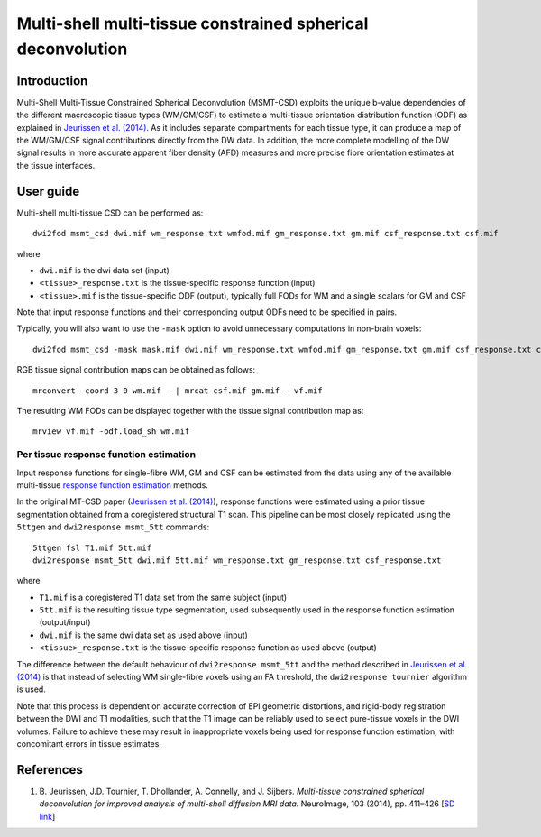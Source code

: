 Multi-shell multi-tissue constrained spherical deconvolution
============================================================

Introduction
------------

Multi-Shell Multi-Tissue Constrained Spherical Deconvolution (MSMT-CSD)
exploits the unique b-value dependencies of the different macroscopic
tissue types (WM/GM/CSF) to estimate a multi-tissue orientation distribution
function (ODF) as explained in `Jeurissen et al. (2014) <#references>`__.
As it includes separate compartments for each tissue type, it can produce a map
of the WM/GM/CSF signal contributions directly from the DW data. In addition,
the more complete modelling of the DW signal results in more accurate apparent
fiber density (AFD) measures and more precise fibre orientation estimates
at the tissue interfaces.

User guide
----------

Multi-shell multi-tissue CSD can be performed as:

::

  dwi2fod msmt_csd dwi.mif wm_response.txt wmfod.mif gm_response.txt gm.mif csf_response.txt csf.mif

where

- ``dwi.mif`` is the dwi data set (input)

- ``<tissue>_response.txt`` is the tissue-specific response function (input)

- ``<tissue>.mif`` is the tissue-specific ODF (output), typically full FODs for WM and a single scalars for GM and CSF

Note that input response functions and their corresponding output ODFs need to be specified in pairs.

Typically, you will also want to use the ``-mask`` option to avoid unnecessary computations in non-brain voxels:

::

  dwi2fod msmt_csd -mask mask.mif dwi.mif wm_response.txt wmfod.mif gm_response.txt gm.mif csf_response.txt csf.mif

RGB tissue signal contribution maps can be obtained as follows:

::

  mrconvert -coord 3 0 wm.mif - | mrcat csf.mif gm.mif - vf.mif

The resulting WM FODs can be displayed together with the tissue signal contribution map as:

::

  mrview vf.mif -odf.load_sh wm.mif


Per tissue response function estimation
~~~~~~~~~~~~~~~~~~~~~~~~~~~~~~~~~~~~~~~

Input response functions for single-fibre WM, GM and CSF can be estimated from 
the data using any of the available multi-tissue `response function estimation 
<response_function_estimation>`__ methods.

In the original MT-CSD paper (`Jeurissen et al. (2014) <#references>`__), response
functions were estimated using a prior tissue segmentation obtained from a coregistered 
structural T1 scan. This pipeline can be most closely replicated using the ``5ttgen``
and ``dwi2response msmt_5tt`` commands: 

::

  5ttgen fsl T1.mif 5tt.mif
  dwi2response msmt_5tt dwi.mif 5tt.mif wm_response.txt gm_response.txt csf_response.txt
	
where

- ``T1.mif`` is a coregistered T1 data set from the same subject (input)

- ``5tt.mif`` is the resulting tissue type segmentation, used subsequently used in the response function estimation (output/input)

- ``dwi.mif`` is the same dwi data set as used above (input)

- ``<tissue>_response.txt`` is the tissue-specific response function as used above (output)

The difference between the default behaviour of ``dwi2response msmt_5tt`` and the method described in `Jeurissen et al. (2014) <#references>`__ is that instead of selecting WM single-fibre voxels using an FA threshold, the ``dwi2response tournier`` algorithm is used.

Note that this process is dependent on accurate correction of EPI geometric distortions, and rigid-body registration between the DWI and T1 modalities, such that the T1 image can be reliably used to select pure-tissue voxels in the DWI volumes. Failure to achieve these may result in inappropriate voxels being used for response function estimation, with concomitant errors in tissue estimates.


References
----------

1. B. Jeurissen, J.D. Tournier, T. Dhollander, A. Connelly, and J.
   Sijbers. *Multi-tissue constrained spherical deconvolution for
   improved analysis of multi-shell diffusion MRI data.* NeuroImage, 103
   (2014), pp. 411–426 [`SD
   link <http://www.sciencedirect.com/science/article/pii/S1053811914006442>`__\ ]



